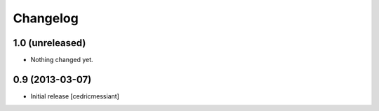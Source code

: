 Changelog
=========

1.0 (unreleased)
----------------

- Nothing changed yet.


0.9 (2013-03-07)
----------------

- Initial release
  [cedricmessiant]


